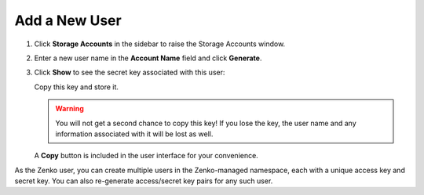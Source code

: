 .. _add_a_new_user:

Add a New User
==============

#. Click **Storage Accounts** in the sidebar to raise the Storage Accounts window.

#. Enter a new user name in the **Account Name** field and click
   **Generate**.

   |image0|

#. Click **Show** to see the secret key associated with this user:

   |image2|

   Copy this key and store it.

   .. warning::

      You will not get a second chance to copy this key! If you lose the key, the
      user name and any information associated with it will be lost as well.

   A **Copy** button is included in the user interface for your convenience.
   
As the Zenko user, you can create multiple users in the Zenko-managed namespace,
each with a unique access key and secret key. You can also re-generate 
access/secret key pairs for any such user.

.. |image0| image:: ../../Resources/Images/Orbit_Screencaps/Orbit_user_create_enter_username.png
   :class: FiftyPercent
.. |image2| image:: ../../Resources/Images/Orbit_Screencaps/Orbit_user_create_secret_key.png
   :class: FiftyPercent
